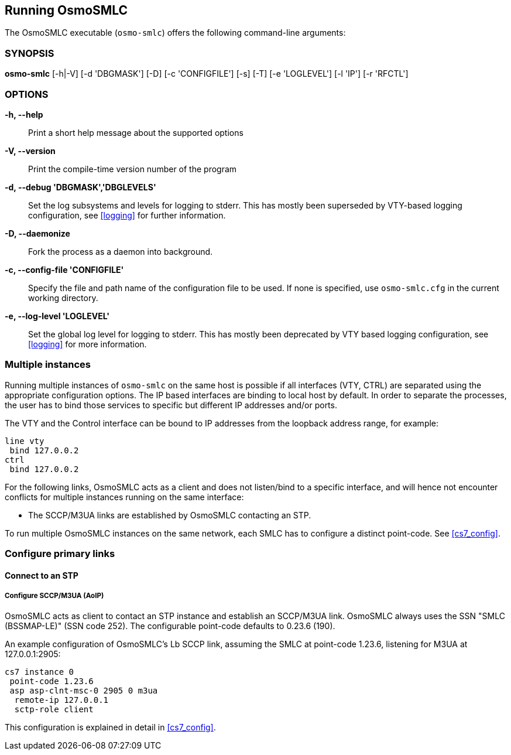 == Running OsmoSMLC

The OsmoSMLC executable (`osmo-smlc`) offers the following command-line
arguments:

=== SYNOPSIS

*osmo-smlc* [-h|-V] [-d 'DBGMASK'] [-D] [-c 'CONFIGFILE'] [-s] [-T] [-e 'LOGLEVEL'] [-l 'IP'] [-r 'RFCTL']

=== OPTIONS

*-h, --help*::
	Print a short help message about the supported options
*-V, --version*::
	Print the compile-time version number of the program
*-d, --debug 'DBGMASK','DBGLEVELS'*::
	Set the log subsystems and levels for logging to stderr. This
	has mostly been superseded by VTY-based logging configuration,
	see <<logging>> for further information.
*-D, --daemonize*::
	Fork the process as a daemon into background.
*-c, --config-file 'CONFIGFILE'*::
	Specify the file and path name of the configuration file to be
	used. If none is specified, use `osmo-smlc.cfg` in the current
	working directory.
*-e, --log-level 'LOGLEVEL'*::
	Set the global log level for logging to stderr. This has mostly
	been deprecated by VTY based logging configuration, see
	<<logging>> for more information.

=== Multiple instances

Running multiple instances of `osmo-smlc` on the same host is possible if all
interfaces (VTY, CTRL) are separated using the appropriate configuration
options. The IP based interfaces are binding to local host by default. In order
to separate the processes, the user has to bind those services to specific but
different IP addresses and/or ports.

The VTY and the Control interface can be bound to IP addresses from the loopback
address range, for example:

----
line vty
 bind 127.0.0.2
ctrl
 bind 127.0.0.2
----

For the following links, OsmoSMLC acts as a client and does not listen/bind to a
specific interface, and will hence not encounter conflicts for multiple instances
running on the same interface:

- The SCCP/M3UA links are established by OsmoSMLC contacting an STP.

To run multiple OsmoSMLC instances on the same network, each SMLC
has to configure a distinct point-code. See <<cs7_config>>.


=== Configure primary links

==== Connect to an STP

===== Configure SCCP/M3UA (AoIP)

OsmoSMLC acts as client to contact an STP instance and establish an SCCP/M3UA
link. OsmoSMLC always uses the SSN "SMLC (BSSMAP-LE)" (SSN code 252). The
configurable point-code defaults to 0.23.6 (190).

An example configuration of OsmoSMLC's Lb SCCP link, assuming the SMLC at
point-code 1.23.6, listening for M3UA at 127.0.0.1:2905:

----
cs7 instance 0
 point-code 1.23.6
 asp asp-clnt-msc-0 2905 0 m3ua
  remote-ip 127.0.0.1
  sctp-role client
----

This configuration is explained in detail in <<cs7_config>>.
